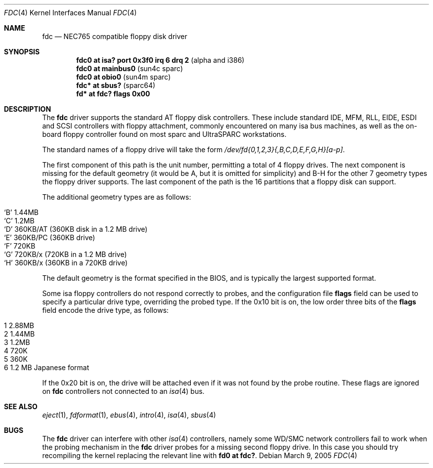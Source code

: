 .\"	$OpenBSD: fdc.4,v 1.11 2005/03/09 18:58:50 miod Exp $
.\"	$NetBSD: fdc.4,v 1.6 1996/03/22 01:55:14 andrew Exp $
.\"
.\" Copyright (c) 1996 Andrew C. Wheadon
.\" Copyright (c) 1983, 1991, 1993
.\"	The Regents of the University of California.  All rights reserved.
.\"
.\" Redistribution and use in source and binary forms, with or without
.\" modification, are permitted provided that the following conditions
.\" are met:
.\" 1. Redistributions of source code must retain the above copyright
.\"    notice, this list of conditions and the following disclaimer.
.\" 2. Redistributions in binary form must reproduce the above copyright
.\"    notice, this list of conditions and the following disclaimer in the
.\"    documentation and/or other materials provided with the distribution.
.\" 3. Neither the name of the University nor the names of its contributors
.\"    may be used to endorse or promote products derived from this software
.\"    without specific prior written permission.
.\"
.\" THIS SOFTWARE IS PROVIDED BY THE REGENTS AND CONTRIBUTORS ``AS IS'' AND
.\" ANY EXPRESS OR IMPLIED WARRANTIES, INCLUDING, BUT NOT LIMITED TO, THE
.\" IMPLIED WARRANTIES OF MERCHANTABILITY AND FITNESS FOR A PARTICULAR PURPOSE
.\" ARE DISCLAIMED.  IN NO EVENT SHALL THE REGENTS OR CONTRIBUTORS BE LIABLE
.\" FOR ANY DIRECT, INDIRECT, INCIDENTAL, SPECIAL, EXEMPLARY, OR CONSEQUENTIAL
.\" DAMAGES (INCLUDING, BUT NOT LIMITED TO, PROCUREMENT OF SUBSTITUTE GOODS
.\" OR SERVICES; LOSS OF USE, DATA, OR PROFITS; OR BUSINESS INTERRUPTION)
.\" HOWEVER CAUSED AND ON ANY THEORY OF LIABILITY, WHETHER IN CONTRACT, STRICT
.\" LIABILITY, OR TORT (INCLUDING NEGLIGENCE OR OTHERWISE) ARISING IN ANY WAY
.\" OUT OF THE USE OF THIS SOFTWARE, EVEN IF ADVISED OF THE POSSIBILITY OF
.\" SUCH DAMAGE.
.\"
.\"     @(#)fdc.4	8.1 (Berkeley) 3/22/96
.\"
.Dd March 9, 2005
.Dt FDC 4
.Os
.Sh NAME
.Nm fdc
.Nd NEC765 compatible floppy disk driver
.Sh SYNOPSIS
.Cd "fdc0 at isa? port 0x3f0 irq 6 drq 2    " Pq alpha and i386
.Cd "fdc0 at mainbus0                       " Pq sun4c sparc
.Cd "fdc0 at obio0                          " Pq sun4m sparc
.Cd "fdc* at sbus?                          " Pq sparc64
.\" .Cd "fdc* at ebus?                          " Pq sparc64
.Cd "fd* at fdc? flags 0x00"
.Sh DESCRIPTION
The
.Nm
driver supports the standard AT floppy disk controllers.
These include standard IDE, MFM, RLL,
EIDE, ESDI and SCSI controllers with floppy attachment,
commonly encountered on many isa bus machines,
as well as the on-board floppy controller found on most
sparc and UltraSPARC workstations.
.Pp
The standard names of a floppy drive will take the form
.Pa /dev/fd{0,1,2,3}{,B,C,D,E,F,G,H}[a-p] .
.Pp
The first component of this path is the unit number, permitting
a total of 4 floppy drives.
The next component is missing for the default geometry (it
would be A, but it is omitted for simplicity) and B-H for the
other 7 geometry types the floppy driver supports.
The last component of the path is the 16 partitions that a floppy
disk can support.
.Pp
The additional geometry types are as follows:
.Pp
.Bl -tag -width xxxxxx -offset indent -compact
.It `B' 1.44MB
.It `C' 1.2MB
.It `D' 360KB/AT (360KB disk in a 1.2 MB drive)
.It `E' 360KB/PC (360KB drive)
.It `F' 720KB
.It `G' 720KB/x (720KB in a 1.2 MB drive)
.It `H' 360KB/x (360KB in a 720KB drive)
.El
.Pp
The default geometry is the format specified in the BIOS, and
is typically the largest supported format.
.Pp
Some isa floppy controllers do not respond correctly to probes, and
the configuration file
.Cm flags
field can be used to specify a particular drive type, overriding the
probed type.
If the 0x10 bit is on, the low order three bits of the
.Cm flags
field encode the drive type, as follows:
.Pp
.Bl -tag -width 2.88MB -offset indent -compact
.It 1 2.88MB
.It 2 1.44MB
.It 3 1.2MB
.It 4 720K
.It 5 360K
.It 6 1.2 MB Japanese format
.El
.Pp
If the 0x20 bit is on, the drive will be attached even
if it was not found by the probe routine.
These flags are ignored on
.Nm
controllers not connected to an
.Xr isa 4
bus.
.Sh SEE ALSO
.Xr eject 1 ,
.Xr fdformat 1 ,
.Xr ebus 4 ,
.Xr intro 4 ,
.Xr isa 4 ,
.Xr sbus 4
.Sh BUGS
The
.Nm
driver can interfere with other
.Xr isa 4 
controllers, namely some WD/SMC
network controllers fail to work when the probing mechanism
in the
.Nm
driver probes for a missing second floppy drive.
In this case you should try recompiling the kernel
replacing the relevant line with
.Cd "fd0 at fdc?" .
